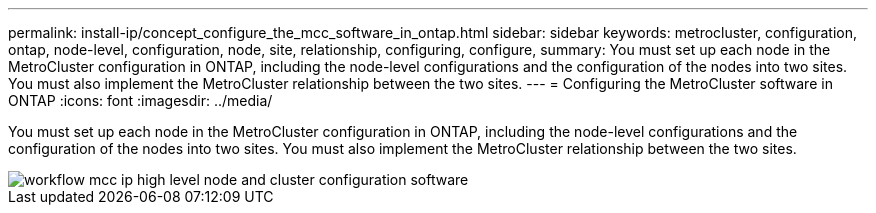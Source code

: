 ---
permalink: install-ip/concept_configure_the_mcc_software_in_ontap.html
sidebar: sidebar
keywords: metrocluster, configuration, ontap, node-level, configuration, node, site, relationship, configuring, configure,
summary: You must set up each node in the MetroCluster configuration in ONTAP, including the node-level configurations and the configuration of the nodes into two sites. You must also implement the MetroCluster relationship between the two sites.
---
= Configuring the MetroCluster software in ONTAP
:icons: font
:imagesdir: ../media/

[.lead]
You must set up each node in the MetroCluster configuration in ONTAP, including the node-level configurations and the configuration of the nodes into two sites. You must also implement the MetroCluster relationship between the two sites.

image::../media/workflow_mcc_ip_high_level_node_and_cluster_configuration_software.gif[]
